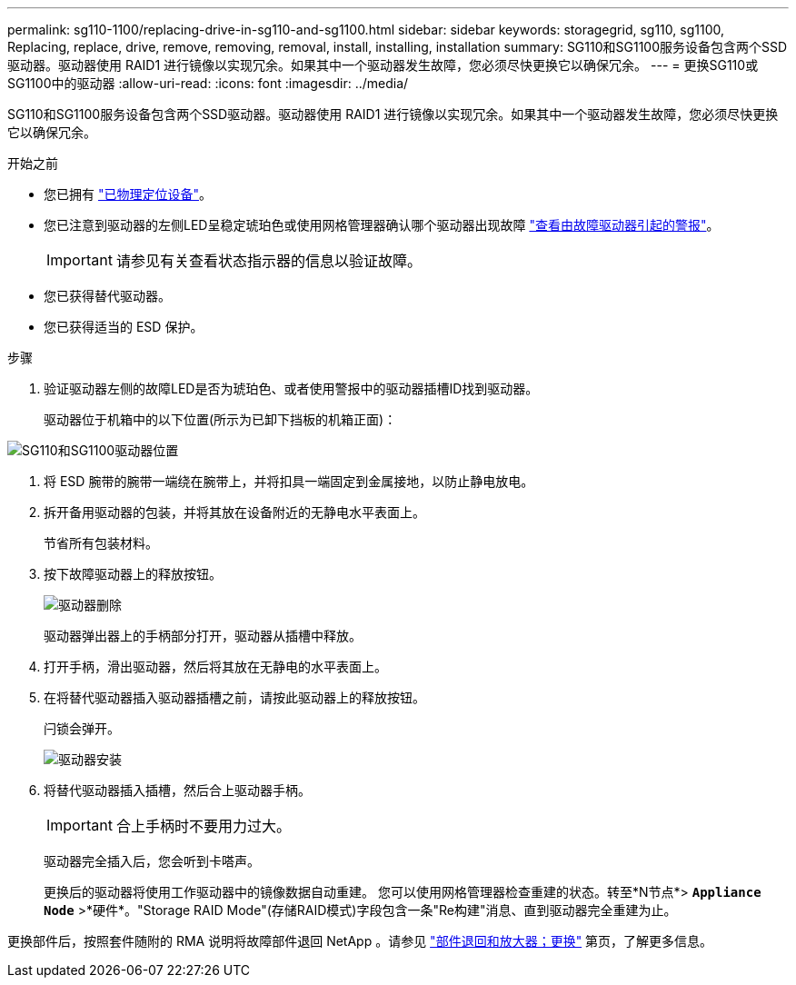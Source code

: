 ---
permalink: sg110-1100/replacing-drive-in-sg110-and-sg1100.html 
sidebar: sidebar 
keywords: storagegrid, sg110, sg1100, Replacing, replace, drive, remove, removing, removal, install, installing, installation 
summary: SG110和SG1100服务设备包含两个SSD驱动器。驱动器使用 RAID1 进行镜像以实现冗余。如果其中一个驱动器发生故障，您必须尽快更换它以确保冗余。 
---
= 更换SG110或SG1100中的驱动器
:allow-uri-read: 
:icons: font
:imagesdir: ../media/


[role="lead"]
SG110和SG1100服务设备包含两个SSD驱动器。驱动器使用 RAID1 进行镜像以实现冗余。如果其中一个驱动器发生故障，您必须尽快更换它以确保冗余。

.开始之前
* 您已拥有 link:locating-sg110-and-sg1100-in-data-center.html["已物理定位设备"]。
* 您已注意到驱动器的左侧LED呈稳定琥珀色或使用网格管理器确认哪个驱动器出现故障 link:verify-component-to-replace.html["查看由故障驱动器引起的警报"]。
+

IMPORTANT: 请参见有关查看状态指示器的信息以验证故障。

* 您已获得替代驱动器。
* 您已获得适当的 ESD 保护。


.步骤
. 验证驱动器左侧的故障LED是否为琥珀色、或者使用警报中的驱动器插槽ID找到驱动器。
+
驱动器位于机箱中的以下位置(所示为已卸下挡板的机箱正面)：



image::../media/sg1100_front_with_ssds.png[SG110和SG1100驱动器位置]

. 将 ESD 腕带的腕带一端绕在腕带上，并将扣具一端固定到金属接地，以防止静电放电。
. 拆开备用驱动器的包装，并将其放在设备附近的无静电水平表面上。
+
节省所有包装材料。

. 按下故障驱动器上的释放按钮。
+
image::../media/h600s_driveremoval.gif[驱动器删除]

+
驱动器弹出器上的手柄部分打开，驱动器从插槽中释放。

. 打开手柄，滑出驱动器，然后将其放在无静电的水平表面上。
. 在将替代驱动器插入驱动器插槽之前，请按此驱动器上的释放按钮。
+
闩锁会弹开。

+
image::../media/h600s_driveinstall.gif[驱动器安装]

. 将替代驱动器插入插槽，然后合上驱动器手柄。
+

IMPORTANT: 合上手柄时不要用力过大。

+
驱动器完全插入后，您会听到卡嗒声。

+
更换后的驱动器将使用工作驱动器中的镜像数据自动重建。  您可以使用网格管理器检查重建的状态。转至*N节点*> `*Appliance Node*` >*硬件*。"Storage RAID Mode"(存储RAID模式)字段包含一条"Re构建"消息、直到驱动器完全重建为止。



更换部件后，按照套件随附的 RMA 说明将故障部件退回 NetApp 。请参见 https://mysupport.netapp.com/site/info/rma["部件退回和放大器；更换"^] 第页，了解更多信息。

